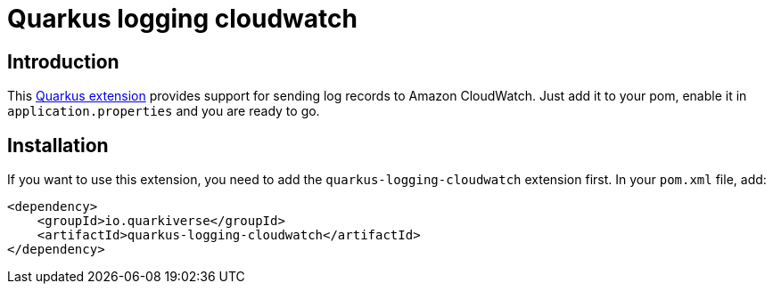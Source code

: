 = Quarkus logging cloudwatch

== Introduction

This https://quarkus.io[Quarkus extension] provides support for sending log records to Amazon CloudWatch.
Just add it to your pom, enable it in `application.properties` and you are ready to go.

== Installation

If you want to use this extension, you need to add the `quarkus-logging-cloudwatch` extension first.
In your `pom.xml` file, add:

[source,xml]
----
<dependency>
    <groupId>io.quarkiverse</groupId>
    <artifactId>quarkus-logging-cloudwatch</artifactId>
</dependency>
----